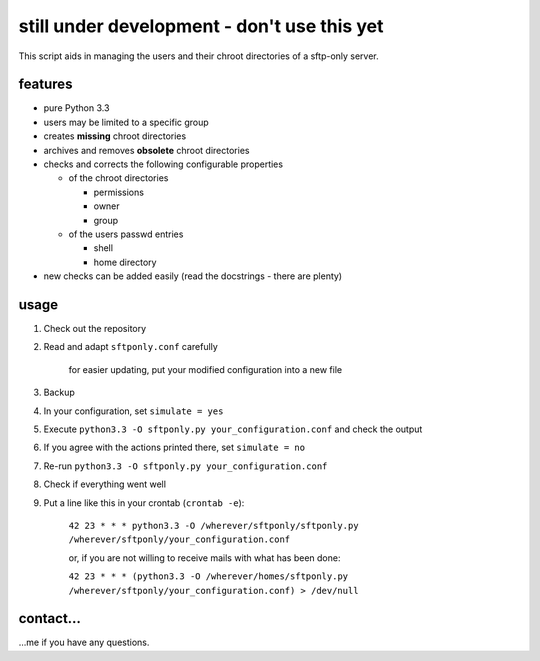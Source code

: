 still under development - don't use this yet
============================================

This script aids in managing the users and their chroot directories
of a sftp-only server.

features
--------

* pure Python 3.3
* users may be limited to a specific group
* creates **missing** chroot directories
* archives and removes **obsolete** chroot directories
* checks and corrects the following configurable properties

  * of the chroot directories

    * permissions
    * owner
    * group

  * of the users passwd entries

    * shell
    * home directory

* new checks can be added easily (read the docstrings - there are plenty)

usage
-----

#. Check out the repository
#. Read and adapt ``sftponly.conf`` carefully

    for easier updating, put your modified configuration into a new
    file

#. Backup
#. In your configuration, set ``simulate = yes``
#. Execute ``python3.3 -O sftponly.py your_configuration.conf``
   and check the output
#. If you agree with the actions printed there, set ``simulate = no``
#. Re-run ``python3.3 -O sftponly.py your_configuration.conf``
#. Check if everything went well
#. Put a line like this in your crontab (``crontab -e``):

    ``42 23 * * * python3.3 -O /wherever/sftponly/sftponly.py /wherever/sftponly/your_configuration.conf``

    or, if you are not willing to receive mails with what has been done:

    ``42 23 * * * (python3.3 -O /wherever/homes/sftponly.py /wherever/sftponly/your_configuration.conf) > /dev/null``

contact…
--------

…me if you have any questions.
